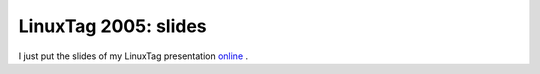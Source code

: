 LinuxTag 2005: slides
=====================

.. articleMetaData::
   :Where: Skien, Norway
   :Date: 20050629 1507 CEST
   :Tags: conference, php, work

I just put the slides of my LinuxTag presentation `online`_ .


.. _`online`: /talks.php

